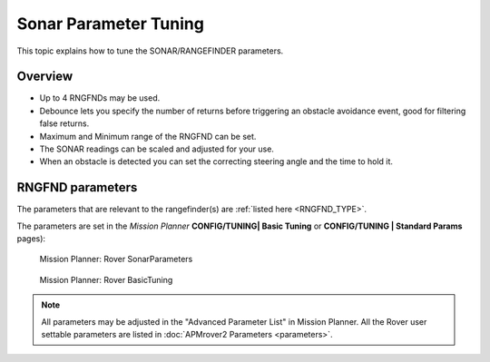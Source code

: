 .. _sonar-parameter-tuning:

======================
Sonar Parameter Tuning
======================

This topic explains how to tune the SONAR/RANGEFINDER parameters.

Overview
========

-  Up to 4 RNGFNDs may be used.
-  Debounce lets you specify the number of returns before triggering an
   obstacle avoidance event, good for filtering false returns.
-  Maximum and Minimum range of the RNGFND can be set.
-  The SONAR readings can be scaled and adjusted for your use.
-  When an obstacle is detected you can set the correcting steering
   angle and the time to hold it.

RNGFND parameters
=================

The parameters that are relevant to the rangefinder(s) are :ref:`listed here <RNGFND_TYPE>`.

The parameters are set in the *Mission Planner* **CONFIG/TUNING\| Basic
Tuning** or **CONFIG/TUNING \| Standard Params** pages):

.. figure:: ../images/MP_rover_parameter.jpg
   :target: ../_images/MP_rover_parameter.jpg

   Mission Planner: Rover SonarParameters

.. figure:: ../images/MissionPlanner_Rover_Basic_Tuning.png
   :target: ../_images/MissionPlanner_Rover_Basic_Tuning.png

   Mission Planner: Rover BasicTuning

.. note::

   All parameters may be adjusted in the "Advanced Parameter List" in
   Mission Planner. All the Rover user settable parameters are listed in
   :doc:`APMrover2 Parameters <parameters>`.
